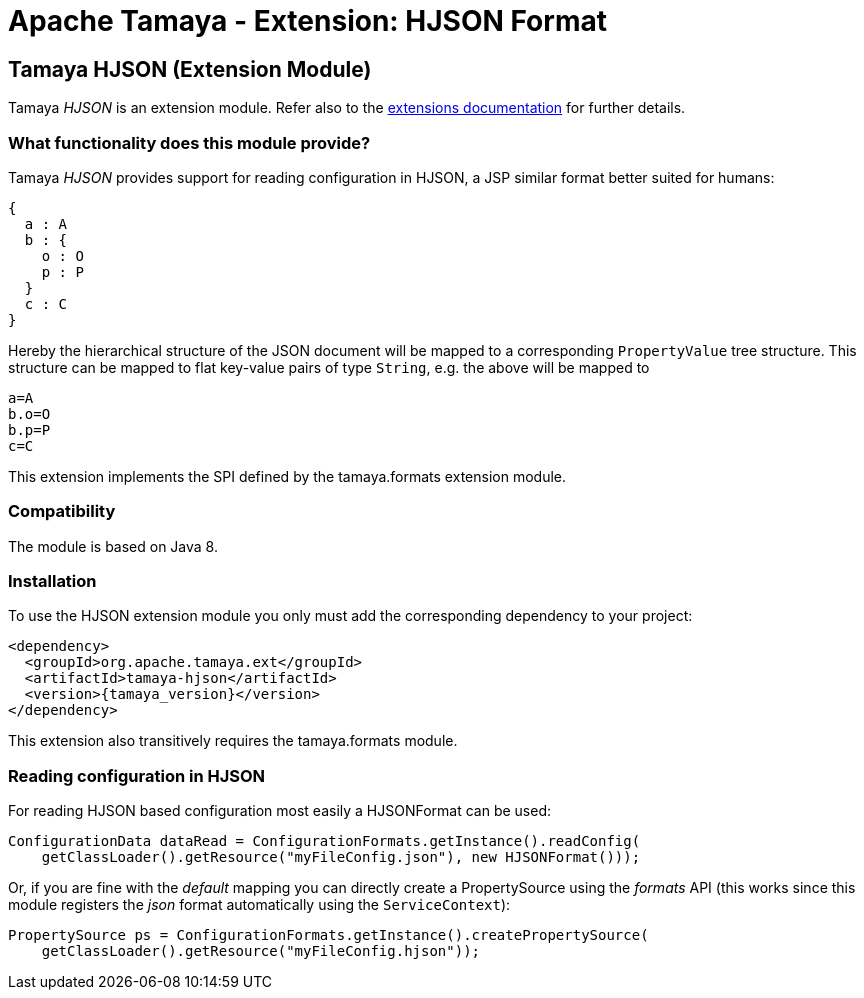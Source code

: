 :jbake-type: page
:jbake-status: published

= Apache Tamaya - Extension: HJSON Format

toc::[]


[[HJSON]]
== Tamaya HJSON (Extension Module)
Tamaya _HJSON_ is an extension module. Refer also to the link:../extensions.html[extensions documentation] for further details.

=== What functionality does this module provide?

Tamaya _HJSON_ provides support for reading configuration in HJSON, a JSP similar format better
suited for humans:

[source, hjson]
-----------------------------------------------
{
  a : A
  b : {
    o : O
    p : P
  }
  c : C
}
-----------------------------------------------

Hereby the hierarchical structure of the JSON document will be mapped to a
corresponding `PropertyValue` tree structure. This structure can be mapped
to flat key-value pairs of type `String`, e.g. the above will be mapped to

[source, properties]
-----------------------------------------------
a=A
b.o=O
b.p=P
c=C
-----------------------------------------------

This extension implements the SPI defined by the +tamaya.formats+ extension module.


=== Compatibility

The module is based on Java 8.


=== Installation

To use the HJSON extension module you only must add the corresponding dependency to your project:

[source, xml]
-----------------------------------------------
<dependency>
  <groupId>org.apache.tamaya.ext</groupId>
  <artifactId>tamaya-hjson</artifactId>
  <version>{tamaya_version}</version>
</dependency>
-----------------------------------------------

This extension also transitively requires the +tamaya.formats+ module.


=== Reading configuration in HJSON

For reading HJSON based configuration most easily a +HJSONFormat+ can be
used:

[source, java]
-----------------------------------------------
ConfigurationData dataRead = ConfigurationFormats.getInstance().readConfig(
    getClassLoader().getResource("myFileConfig.json"), new HJSONFormat()));
-----------------------------------------------

Or, if you are fine with the _default_ mapping you can directly create a
+PropertySource+ using the _formats_ API (this works since this module
registers the _json_ format automatically using the `ServiceContext`):

[source, java]
-----------------------------------------------
PropertySource ps = ConfigurationFormats.getInstance().createPropertySource(
    getClassLoader().getResource("myFileConfig.hjson"));
-----------------------------------------------
